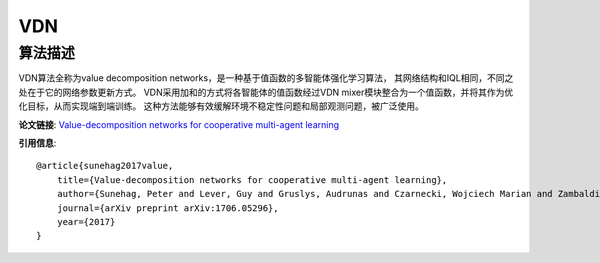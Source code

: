 VDN
======================

算法描述
----------------------

VDN算法全称为value decomposition networks，是一种基于值函数的多智能体强化学习算法，
其网络结构和IQL相同，不同之处在于它的网络参数更新方式。
VDN采用加和的方式将各智能体的值函数经过VDN mixer模块整合为一个值函数，并将其作为优化目标，从而实现端到端训练。
这种方法能够有效缓解环境不稳定性问题和局部观测问题，被广泛使用。

**论文链接**: `Value-decomposition networks for cooperative multi-agent learning 
<https://arxiv.org/pdf/1706.05296>`_

**引用信息**:

::

    @article{sunehag2017value,
        title={Value-decomposition networks for cooperative multi-agent learning},
        author={Sunehag, Peter and Lever, Guy and Gruslys, Audrunas and Czarnecki, Wojciech Marian and Zambaldi, Vinicius and Jaderberg, Max and Lanctot, Marc and Sonnerat, Nicolas and Leibo, Joel Z and Tuyls, Karl and others},
        journal={arXiv preprint arXiv:1706.05296},
        year={2017}
    }
